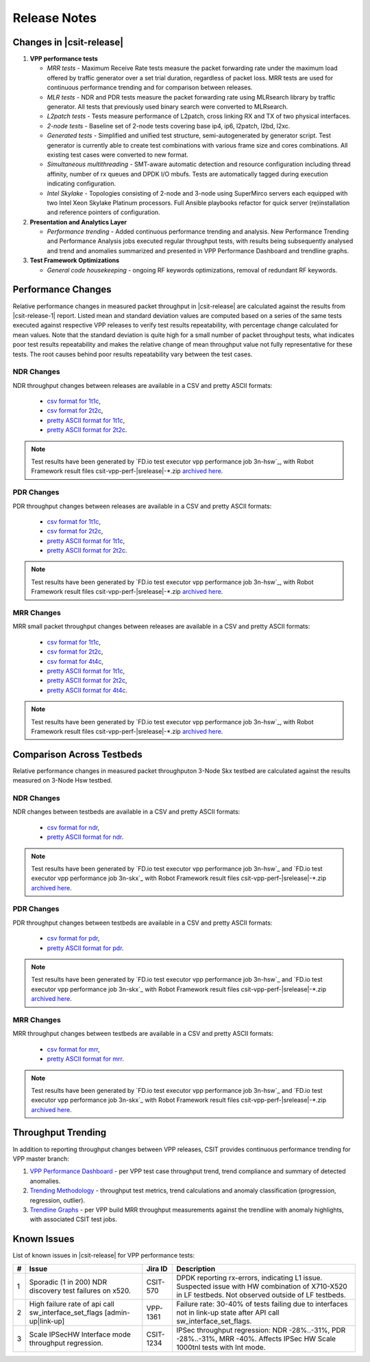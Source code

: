 Release Notes
=============

Changes in |csit-release|
-------------------------

#. **VPP performance tests**

   - *MRR tests* - Maximum Receive Rate tests measure the packet forwarding rate
     under the maximum load offered by traffic generator over a set trial
     duration, regardless of packet loss. MRR tests are used for continuous
     performance trending and for comparison between releases.

   - *MLR tests* - NDR and PDR tests measure the packet forwarding rate using
     MLRsearch library by traffic generator. All tests that previously used
     binary search were converted to MLRsearch.

   - *L2patch tests* - Tests measure performance of L2patch, cross linking
     RX and TX of two physical interfaces.

   - *2-node tests* - Baseline set of 2-node tests covering base ip4, ip6,
     l2patch, l2bd, l2xc.

   - *Generated tests* - Simplified and unified test structure,
     semi-autogenerated by generator script. Test generator is currently able
     to create test combinations with various frame size and cores combinations.
     All existing test cases were converted to new format.

   - *Simultaneous multithreading* - SMT-aware automatic detection and
     resource configuration including thread affinity, number of rx queues and
     DPDK I/O mbufs. Tests are automatically tagged during execution indicating
     configuration.

   - *Intel Skylake* - Topologies consisting of 2-node and 3-node using
     SuperMirco servers each equipped with two Intel Xeon Skylake Platinum
     processors. Full Ansible playbooks refactor for quick server
     (re)installation and reference pointers of configuration.

#. **Presentation and Analytics Layer**

   - *Performance trending* - Added continuous performance trending and
     analysis. New Performance Trending and Performance Analysis jobs
     executed regular throughput tests, with results being subsequently
     analysed and trend and anomalies summarized and presented in VPP
     Performance Dashboard and trendline graphs.

#. **Test Framework Optimizations**

   - *General code housekeeping* - ongoing RF keywords optimizations,
     removal of redundant RF keywords.

Performance Changes
-------------------

Relative performance changes in measured packet throughput in |csit-release|
are calculated against the results from |csit-release-1|
report. Listed mean and standard deviation values are computed based on
a series of the same tests executed against respective VPP releases to
verify test results repeatability, with percentage change calculated for
mean values. Note that the standard deviation is quite high for a small
number of packet throughput tests, what indicates poor test results
repeatability and makes the relative change of mean throughput value not
fully representative for these tests. The root causes behind poor
results repeatability vary between the test cases.

NDR Changes
~~~~~~~~~~~

NDR throughput changes between releases are available in a
CSV and pretty ASCII formats:

  - `csv format for 1t1c <../_static/vpp/performance-changes-1t1c-ndr.csv>`_,
  - `csv format for 2t2c <../_static/vpp/performance-changes-2t2c-ndr.csv>`_,
  - `pretty ASCII format for 1t1c <../_static/vpp/performance-changes-1t1c-ndr.txt>`_,
  - `pretty ASCII format for 2t2c <../_static/vpp/performance-changes-2t2c-ndr.txt>`_.

.. note::

    Test results have been generated by
    `FD.io test executor vpp performance job 3n-hsw`_,
    with Robot Framework result
    files csit-vpp-perf-|srelease|-\*.zip
    `archived here <../_static/archive/>`_.

PDR Changes
~~~~~~~~~~~

PDR throughput changes between releases are available in a
CSV and pretty ASCII formats:

  - `csv format for 1t1c <../_static/vpp/performance-changes-1t1c-pdr.csv>`_,
  - `csv format for 2t2c <../_static/vpp/performance-changes-2t2c-pdr.csv>`_,
  - `pretty ASCII format for 1t1c <../_static/vpp/performance-changes-1t1c-pdr.txt>`_,
  - `pretty ASCII format for 2t2c <../_static/vpp/performance-changes-2t2c-pdr.txt>`_.

.. note::

    Test results have been generated by
    `FD.io test executor vpp performance job 3n-hsw`_,
    with Robot Framework result
    files csit-vpp-perf-|srelease|-\*.zip
    `archived here <../_static/archive/>`_.

MRR Changes
~~~~~~~~~~~

MRR small packet throughput changes between releases are available in a
CSV and pretty ASCII formats:

  - `csv format for 1t1c <../_static/vpp/performance-changes-1t1c-mrr.csv>`_,
  - `csv format for 2t2c <../_static/vpp/performance-changes-2t2c-mrr.csv>`_,
  - `csv format for 4t4c <../_static/vpp/performance-changes-4t4c-mrr.csv>`_,
  - `pretty ASCII format for 1t1c <../_static/vpp/performance-changes-1t1c-mrr.txt>`_,
  - `pretty ASCII format for 2t2c <../_static/vpp/performance-changes-2t2c-mrr.txt>`_,
  - `pretty ASCII format for 4t4c <../_static/vpp/performance-changes-4t4c-mrr.txt>`_.

.. note::

    Test results have been generated by
    `FD.io test executor vpp performance job 3n-hsw`_,
    with Robot Framework result
    files csit-vpp-perf-|srelease|-\*.zip
    `archived here <../_static/archive/>`_.

Comparison Across Testbeds
--------------------------

Relative performance changes in measured packet throughputon 3-Node Skx testbed
are calculated against the results measured on 3-Node Hsw testbed.

NDR Changes
~~~~~~~~~~~

NDR changes between testbeds are available in a
CSV and pretty ASCII formats:

  - `csv format for ndr <../_static/vpp/performance-compare-testbeds-3n-hsw-3n-skx-ndr.csv>`_,
  - `pretty ASCII format for ndr <../_static/vpp/performance-compare-testbeds-3n-hsw-3n-skx-ndr.txt>`_.

.. note::

    Test results have been generated by
    `FD.io test executor vpp performance job 3n-hsw`_ and
    `FD.io test executor vpp performance job 3n-skx`_
    with Robot Framework result
    files csit-vpp-perf-|srelease|-\*.zip
    `archived here <../_static/archive/>`_.

PDR Changes
~~~~~~~~~~~

PDR throughput changes between testbeds are available in a
CSV and pretty ASCII formats:

  - `csv format for pdr <../_static/vpp/performance-compare-testbeds-3n-hsw-3n-skx-pdr.csv>`_,
  - `pretty ASCII format for pdr <../_static/vpp/performance-compare-testbeds-3n-hsw-3n-skx-pdr.txt>`_.

.. note::

    Test results have been generated by
    `FD.io test executor vpp performance job 3n-hsw`_ and
    `FD.io test executor vpp performance job 3n-skx`_
    with Robot Framework result
    files csit-vpp-perf-|srelease|-\*.zip
    `archived here <../_static/archive/>`_.

MRR Changes
~~~~~~~~~~~

MRR throughput changes between testbeds are available in a
CSV and pretty ASCII formats:

  - `csv format for mrr <../_static/vpp/performance-compare-testbeds-3n-hsw-3n-skx-mrr.csv>`_,
  - `pretty ASCII format for mrr <../_static/vpp/performance-compare-testbeds-3n-hsw-3n-skx-mrr.txt>`_.

.. note::

    Test results have been generated by
    `FD.io test executor vpp performance job 3n-hsw`_ and
    `FD.io test executor vpp performance job 3n-skx`_
    with Robot Framework result
    files csit-vpp-perf-|srelease|-\*.zip
    `archived here <../_static/archive/>`_.

Throughput Trending
-------------------

In addition to reporting throughput changes between VPP releases, CSIT
provides continuous performance trending for VPP master branch:

#. `VPP Performance Dashboard <https://docs.fd.io/csit/master/trending/introduction/index.html>`_
   - per VPP test case throughput trend, trend compliance and summary of
   detected anomalies.

#. `Trending Methodology <https://docs.fd.io/csit/master/trending/methodology/index.html>`_
   - throughput test metrics, trend calculations and anomaly
   classification (progression, regression, outlier).

#. `Trendline Graphs <https://docs.fd.io/csit/master/trending/trending/index.html>`_
   - per VPP build MRR throughput measurements against the trendline
   with anomaly highlights, with associated CSIT test jobs.

Known Issues
------------

List of known issues in |csit-release| for VPP performance tests:

+---+-------------------------------------------------+------------+-----------------------------------------------------------------+
| # | Issue                                           | Jira ID    | Description                                                     |
+===+=================================================+============+=================================================================+
| 1 | Sporadic (1 in 200) NDR discovery test failures | CSIT-570   | DPDK reporting rx-errors, indicating L1 issue. Suspected issue  |
|   | on x520.                                        |            | with HW combination of X710-X520 in LF testbeds. Not observed   |
|   |                                                 |            | outside of LF testbeds.                                         |
+---+-------------------------------------------------+------------+-----------------------------------------------------------------+
| 2 | High failure rate of api call                   | VPP-1361   | Failure rate: 30-40% of tests failing due to interfaces not     |
|   | sw_interface_set_flags [admin-up|link-up]       |            | in link-up state after API call sw_interface_set_flags.         |
+---+-------------------------------------------------+------------+-----------------------------------------------------------------+
| 3 | Scale IPSecHW Interface mode throughput         | CSIT-1234  | IPSec throughput regression: NDR -28%..-31%, PDR -28%..-31%,    |
|   | regression.                                     |            | MRR -40%. Affects IPSec HW Scale 1000tnl tests with Int mode.   |
+---+-------------------------------------------------+------------+-----------------------------------------------------------------+
